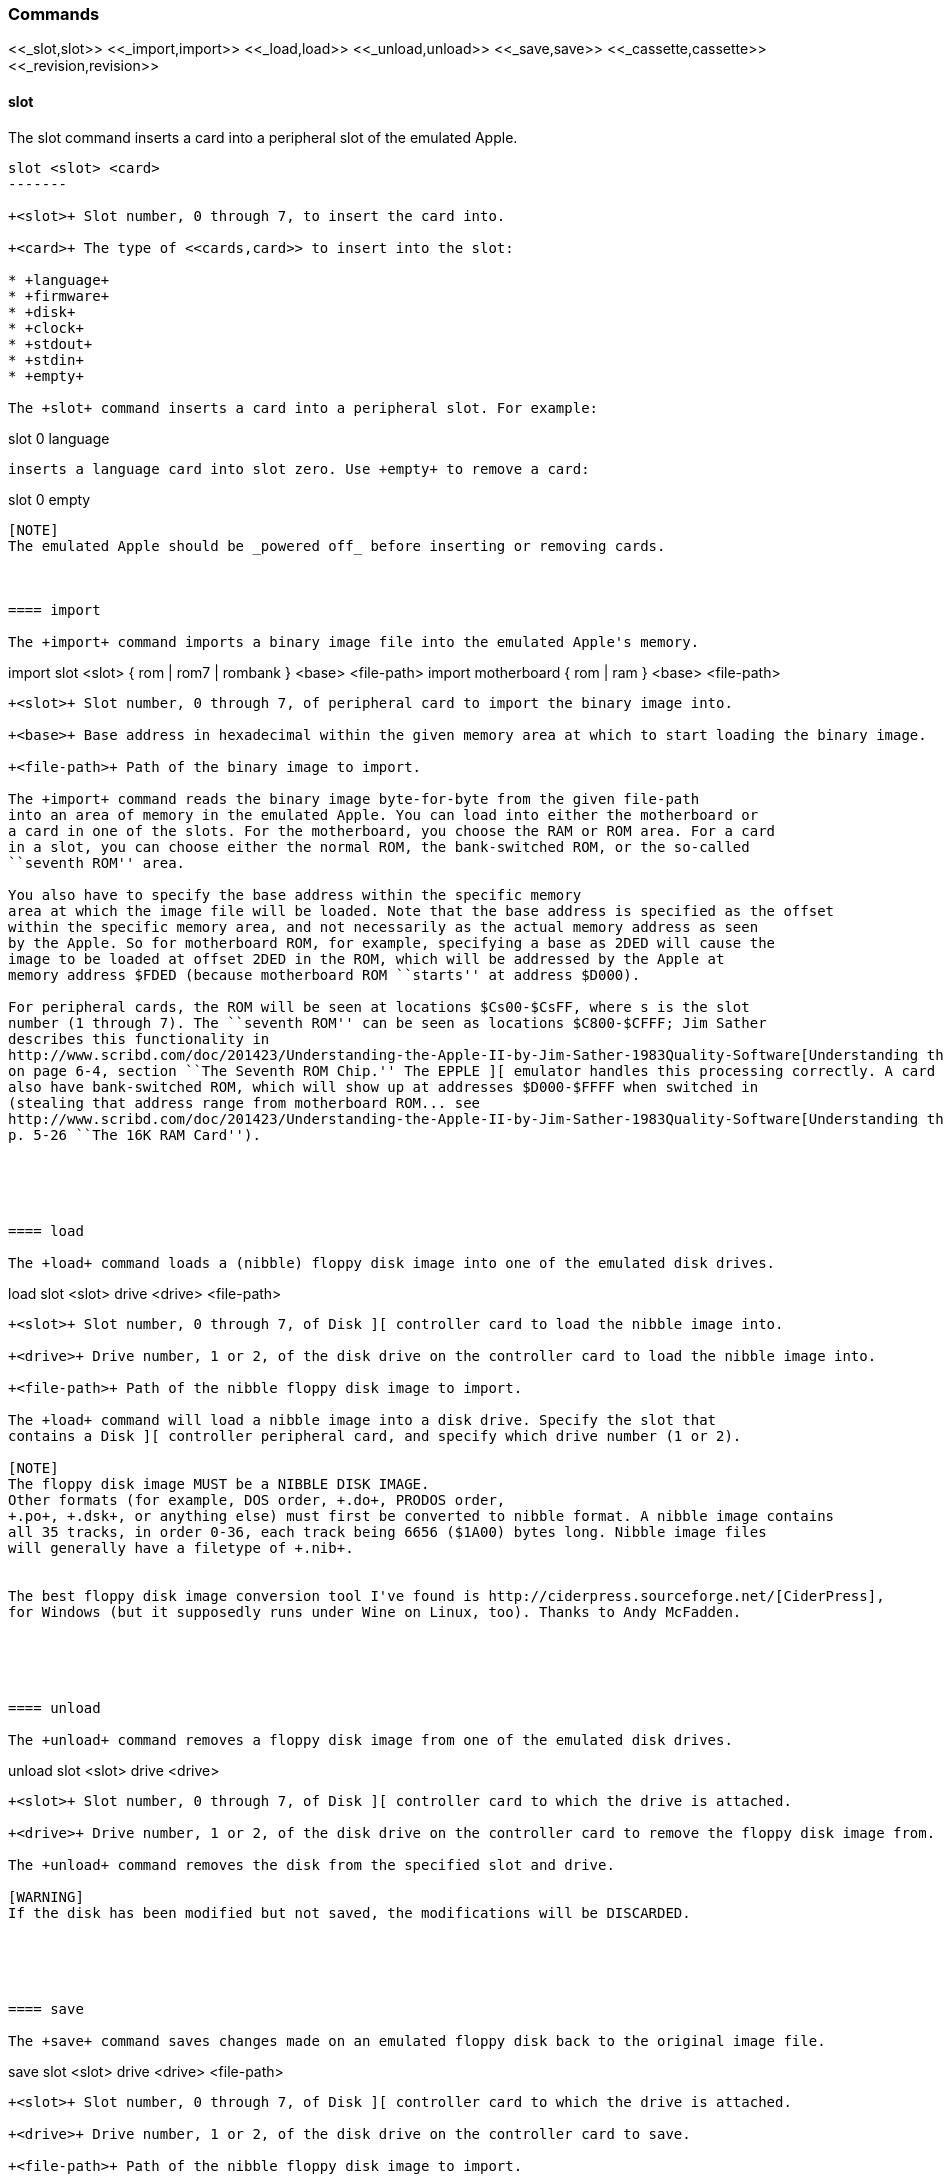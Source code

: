 === Commands

+<<_slot,slot>> <<_import,import>> <<_load,load>> <<_unload,unload>> <<_save,save>> <<_cassette,cassette>> <<_revision,revision>>+

==== slot

The +slot+ command inserts a card into a peripheral slot of the emulated Apple.

--------
slot <slot> <card>
-------

+<slot>+ Slot number, 0 through 7, to insert the card into.

+<card>+ The type of <<cards,card>> to insert into the slot:

* +language+
* +firmware+
* +disk+
* +clock+
* +stdout+
* +stdin+
* +empty+

The +slot+ command inserts a card into a peripheral slot. For example:

--------
slot 0 language
--------

inserts a language card into slot zero. Use +empty+ to remove a card:

--------
slot 0 empty
--------

[NOTE]
The emulated Apple should be _powered off_ before inserting or removing cards.



==== import

The +import+ command imports a binary image file into the emulated Apple's memory.

--------
import slot <slot> { rom | rom7 | rombank } <base> <file-path>
import motherboard { rom | ram } <base> <file-path>
--------

+<slot>+ Slot number, 0 through 7, of peripheral card to import the binary image into.

+<base>+ Base address in hexadecimal within the given memory area at which to start loading the binary image.

+<file-path>+ Path of the binary image to import.

The +import+ command reads the binary image byte-for-byte from the given file-path
into an area of memory in the emulated Apple. You can load into either the motherboard or
a card in one of the slots. For the motherboard, you choose the RAM or ROM area. For a card
in a slot, you can choose either the normal ROM, the bank-switched ROM, or the so-called
``seventh ROM'' area.

You also have to specify the base address within the specific memory
area at which the image file will be loaded. Note that the base address is specified as the offset
within the specific memory area, and not necessarily as the actual memory address as seen
by the Apple. So for motherboard ROM, for example, specifying a base as 2DED will cause the
image to be loaded at offset 2DED in the ROM, which will be addressed by the Apple at
memory address $FDED (because motherboard ROM ``starts'' at address $D000).

For peripheral cards, the ROM will be seen at locations $Cs00-$CsFF, where s is the slot
number (1 through 7). The ``seventh ROM'' can be seen as locations $C800-$CFFF; Jim Sather
describes this functionality in
http://www.scribd.com/doc/201423/Understanding-the-Apple-II-by-Jim-Sather-1983Quality-Software[Understanding the Apple II],
on page 6-4, section ``The Seventh ROM Chip.'' The EPPLE ][ emulator handles this processing correctly. A card can
also have bank-switched ROM, which will show up at addresses $D000-$FFFF when switched in
(stealing that address range from motherboard ROM... see
http://www.scribd.com/doc/201423/Understanding-the-Apple-II-by-Jim-Sather-1983Quality-Software[Understanding the Apple II],
p. 5-26 ``The 16K RAM Card'').





==== load

The +load+ command loads a (nibble) floppy disk image into one of the emulated disk drives.


--------
load slot <slot> drive <drive> <file-path>
--------


+<slot>+ Slot number, 0 through 7, of Disk ][ controller card to load the nibble image into.

+<drive>+ Drive number, 1 or 2, of the disk drive on the controller card to load the nibble image into.

+<file-path>+ Path of the nibble floppy disk image to import.

The +load+ command will load a nibble image into a disk drive. Specify the slot that
contains a Disk ][ controller peripheral card, and specify which drive number (1 or 2).

[NOTE]
The floppy disk image MUST be a NIBBLE DISK IMAGE.
Other formats (for example, DOS order, +.do+, PRODOS order,
+.po+, +.dsk+, or anything else) must first be converted to nibble format. A nibble image contains
all 35 tracks, in order 0-36, each track being 6656 ($1A00) bytes long. Nibble image files
will generally have a filetype of +.nib+.


The best floppy disk image conversion tool I've found is http://ciderpress.sourceforge.net/[CiderPress],
for Windows (but it supposedly runs under Wine on Linux, too). Thanks to Andy McFadden.





==== unload

The +unload+ command removes a floppy disk image from one of the emulated disk drives.

--------
unload slot <slot> drive <drive>
--------

+<slot>+ Slot number, 0 through 7, of Disk ][ controller card to which the drive is attached.

+<drive>+ Drive number, 1 or 2, of the disk drive on the controller card to remove the floppy disk image from.

The +unload+ command removes the disk from the specified slot and drive.

[WARNING]
If the disk has been modified but not saved, the modifications will be DISCARDED.





==== save

The +save+ command saves changes made on an emulated floppy disk back to the original image file.

--------
save slot <slot> drive <drive> <file-path>
--------

+<slot>+ Slot number, 0 through 7, of Disk ][ controller card to which the drive is attached.

+<drive>+ Drive number, 1 or 2, of the disk drive on the controller card to save.

+<file-path>+ Path of the nibble floppy disk image to import.

The +save+ command saves any changes that the emulated Apple ][ has made to the floppy
disk image. It is important to note that the emulator operates on the image only in memory, and does
not immediately write changes back to the real file. You need to issue the +save+ command
in order to write changes back to the file. Note that the emulator will display a asterisk +*+
next to the file-name of a disk image if it has any unsaved changes.





==== cassette

The +cassette+ command performs various operations of the emulated cassette tape.


--------
cassette new <file-path>
cassette load <file-path>
cassette unload
cassette rewind
cassette save
--------

+<file-path>+ File path of the (special format) cassette tape image file.

The +cassette+ command allows the user to control the emulated cassette tape player.
See <<_cassette_tape_interface,Cassette>> for more information about operating the emulated
cassette player and cassette tape image files.






==== revision

The +revision+ command specifies which revision of Apple ][ motherboard to use.

--------
revision <rev>
--------


+<rev>+ Revision number of the motherboard. Currently, only two values make any difference in behavior: 0 or 1.

The +revision+ command chooses which revision of the Apple ][ motherboard to
use. The only revisions that make any difference (for now, at least) are 0 or 1. Zero
is the original (now quite rare) version of the motherboard, that only had two hi-res
colors (green and purple), and always displayed text with green and purple fringes.
Revision 1 and later motherboards are the ones we are more familiar with.
